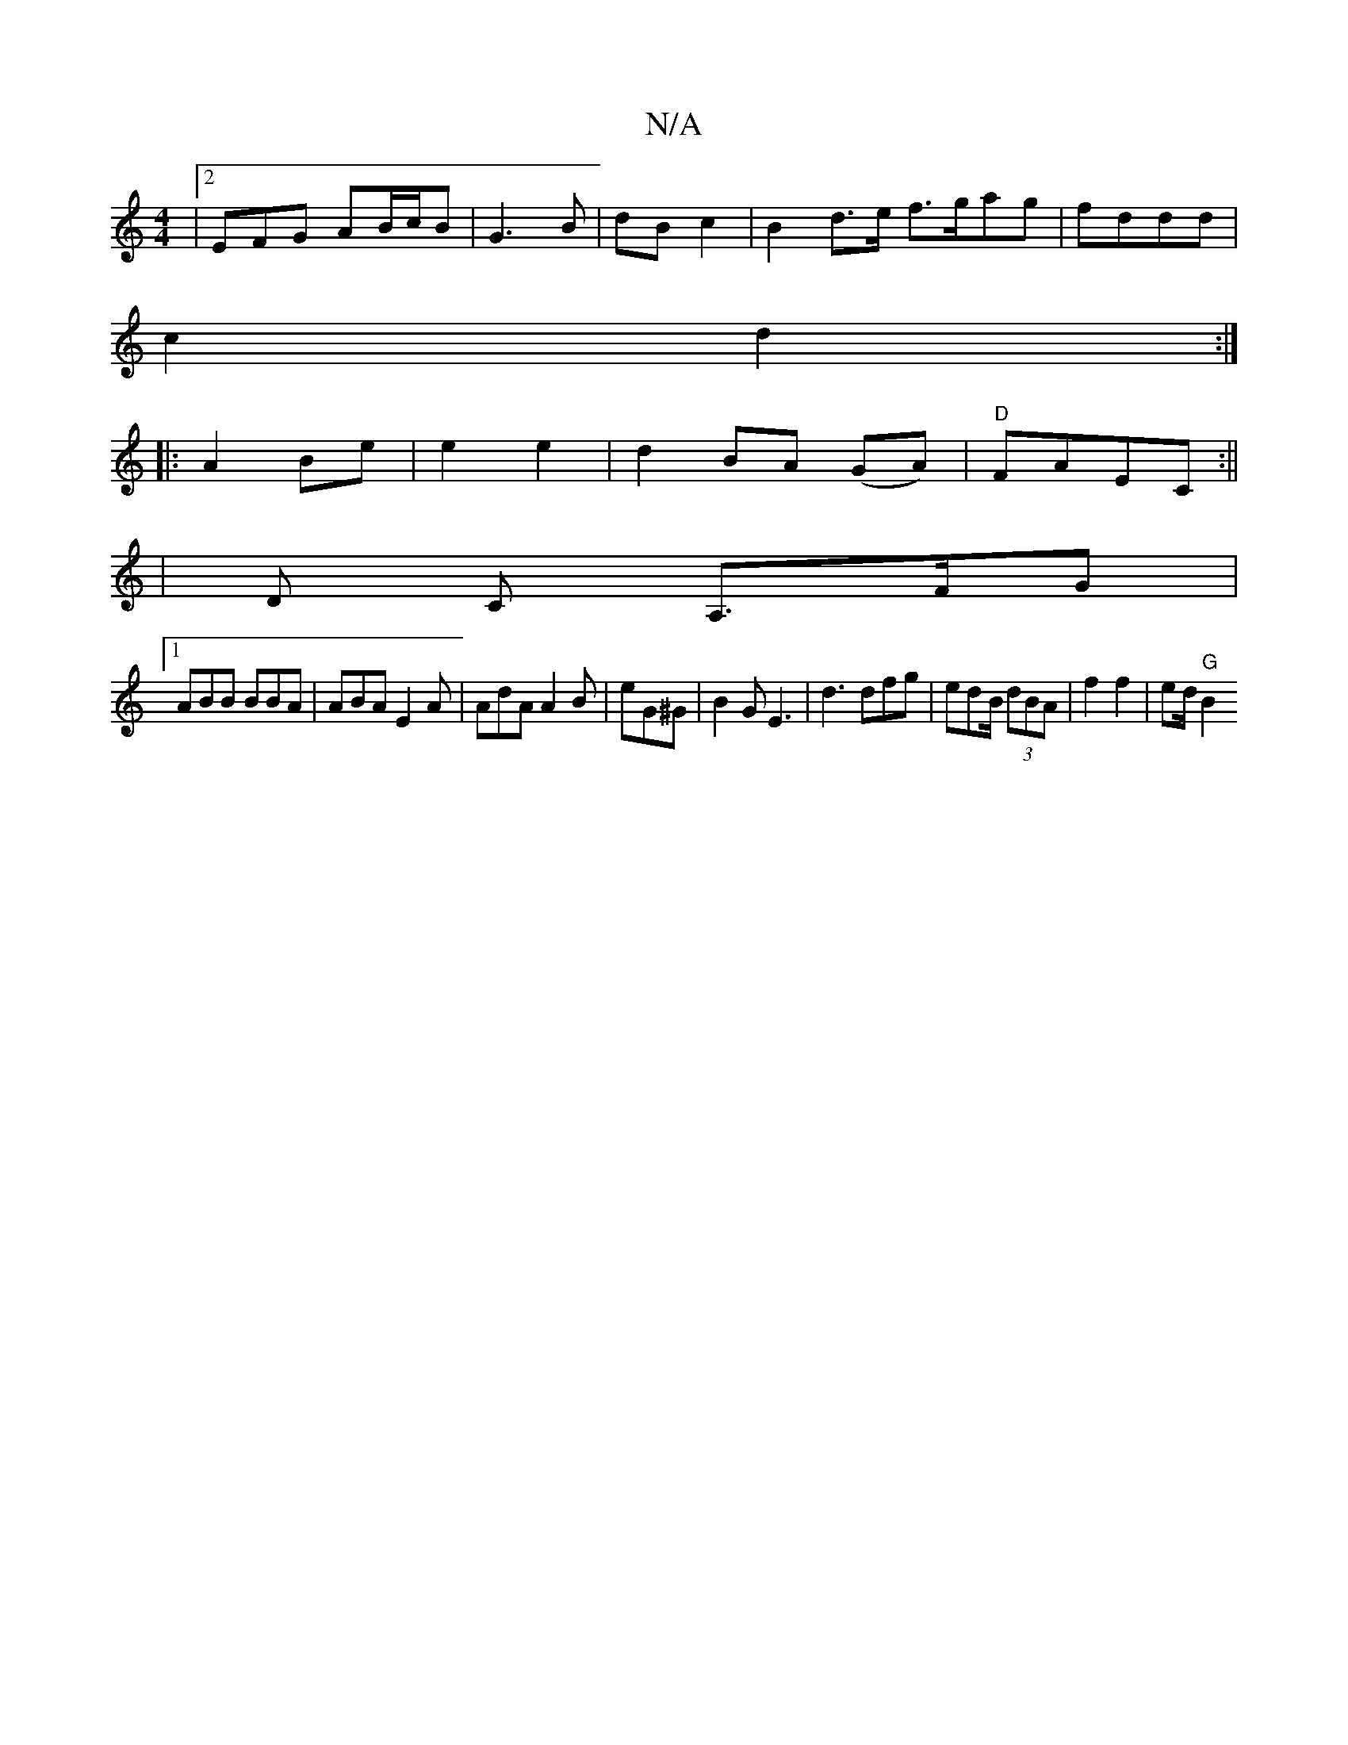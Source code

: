 X:1
T:N/A
M:4/4
R:N/A
K:Cmajor
|2 EFG AB/c/B|G3 B|dB c2 | B2 d>e f>gag|fddd |
c2 d2:|
|: A2 Be | e2 e2 | d2BA (GA) | "D"FAEC :||
[2| D C A,>FG|
[1 ABB BBA | ABA E2A | AdA A2B | eG^G | B2G E3 | d3 dfg|edB/(3 dBA | f2 f2 | ed/2"G" B2